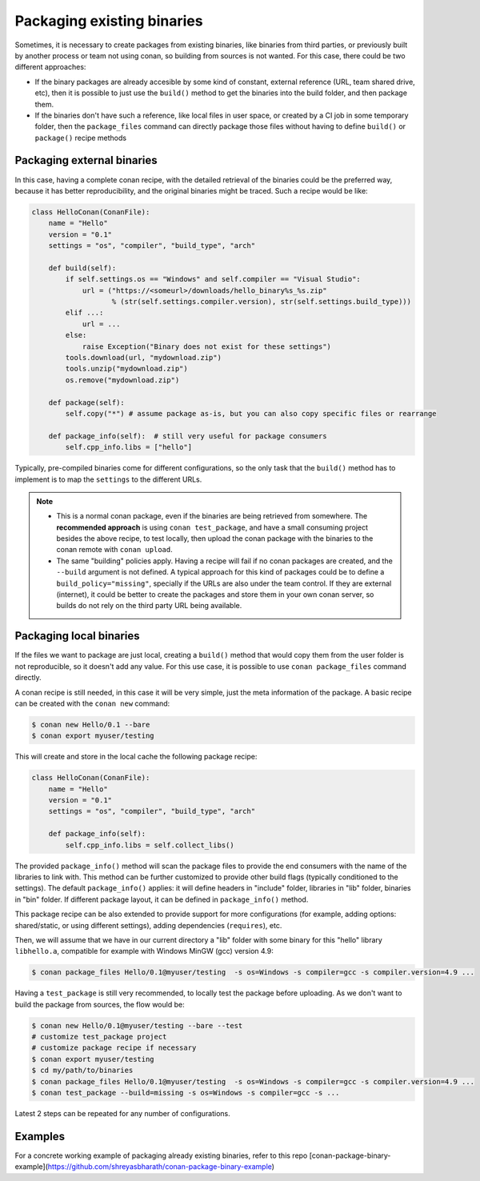 .. _existing_binaries:


Packaging existing binaries
============================

Sometimes, it is necessary to create packages from existing binaries, like binaries from third parties, or previously built by another process or team not using conan, so building from sources is not wanted. For this case, there could be two different approaches:

- If the binary packages are already accesible by some kind of constant, external reference (URL, team shared drive, etc), then it is possible to just use the ``build()`` method to get the binaries into the build folder, and then package them.

- If the binaries don't have such a reference, like local files in user space, or created by a CI job in some temporary folder, then the ``package_files`` command can directly package those files without having to define ``build()`` or ``package()`` recipe methods


Packaging external binaries
------------------------------

In this case, having a complete conan recipe, with the detailed retrieval of the binaries could be the preferred way, because it has better reproducibility, and the original binaries might be traced. Such a recipe would be like:

.. code-block:: python

    class HelloConan(ConanFile):
        name = "Hello"
        version = "0.1"
        settings = "os", "compiler", "build_type", "arch"

        def build(self):
            if self.settings.os == "Windows" and self.compiler == "Visual Studio":
                url = ("https://<someurl>/downloads/hello_binary%s_%s.zip"
                       % (str(self.settings.compiler.version), str(self.settings.build_type)))
            elif ...:
                url = ...
            else:
                raise Exception("Binary does not exist for these settings")
            tools.download(url, "mydownload.zip")
            tools.unzip("mydownload.zip")
            os.remove("mydownload.zip")

        def package(self):
            self.copy("*") # assume package as-is, but you can also copy specific files or rearrange

        def package_info(self):  # still very useful for package consumers
            self.cpp_info.libs = ["hello"]


Typically, pre-compiled binaries come for different configurations, so the only task that the ``build()`` method has to implement is to map the ``settings`` to the different URLs.

.. note::

  - This is a normal conan package, even if the binaries are being retrieved from somewhere. The **recommended approach** is using ``conan test_package``, and have a small consuming project besides the above recipe, to test locally, then upload the conan package with the binaries to the conan remote with ``conan upload``.
  - The same "building" policies apply. Having a recipe will fail if no conan packages are created, and the ``--build`` argument is not defined. A typical approach for this kind of packages could be to define a ``build_policy="missing"``, specially if the URLs are also under the team control. If they are external (internet), it could be better to create the packages and store them in your own conan server, so builds do not rely on the third party URL being available.


Packaging local binaries
-------------------------

If the files we want to package are just local, creating a ``build()`` method that would copy them from the user folder is not reproducible, so it doesn't add any value.
For this use case, it is possible to use ``conan package_files`` command directly.

A conan recipe is still needed, in this case it will be very simple, just the meta information of the package. A basic recipe can be created with the ``conan new`` command:


.. code-block:: bash

    $ conan new Hello/0.1 --bare
    $ conan export myuser/testing

This will create and store in the local cache the following package recipe:

.. code-block:: python

  class HelloConan(ConanFile):
      name = "Hello"
      version = "0.1"
      settings = "os", "compiler", "build_type", "arch"

      def package_info(self):
          self.cpp_info.libs = self.collect_libs()

The provided ``package_info()`` method will scan the package files to provide the end consumers with the name of the libraries to link with. This method can be further customized to provide other build flags (typically conditioned to the settings). The default ``package_info()`` applies: it will define headers in "include" folder, libraries in "lib" folder, binaries in "bin" folder. If different package layout, it can be defined in ``package_info()`` method.

This package recipe can be also extended to provide support for more configurations (for example, adding options: shared/static, or using different settings), adding dependencies (``requires``), etc.

Then, we will assume that we have in our current directory a "lib" folder with some binary for this "hello" library ``libhello.a``, compatible for example with Windows MinGW (gcc) version 4.9:

.. code-block:: bash

    $ conan package_files Hello/0.1@myuser/testing  -s os=Windows -s compiler=gcc -s compiler.version=4.9 ...


Having a ``test_package`` is still very recommended, to locally test the package before uploading. As we don't want to build the package from sources, the flow would be:

.. code-block:: bash

    $ conan new Hello/0.1@myuser/testing --bare --test
    # customize test_package project
    # customize package recipe if necessary
    $ conan export myuser/testing
    $ cd my/path/to/binaries
    $ conan package_files Hello/0.1@myuser/testing  -s os=Windows -s compiler=gcc -s compiler.version=4.9 ...
    $ conan test_package --build=missing -s os=Windows -s compiler=gcc -s ...

Latest 2 steps can be repeated for any number of configurations.

Examples
-------------------------

For a concrete working example of packaging already existing binaries, refer to this repo [conan-package-binary-example](https://github.com/shreyasbharath/conan-package-binary-example)
